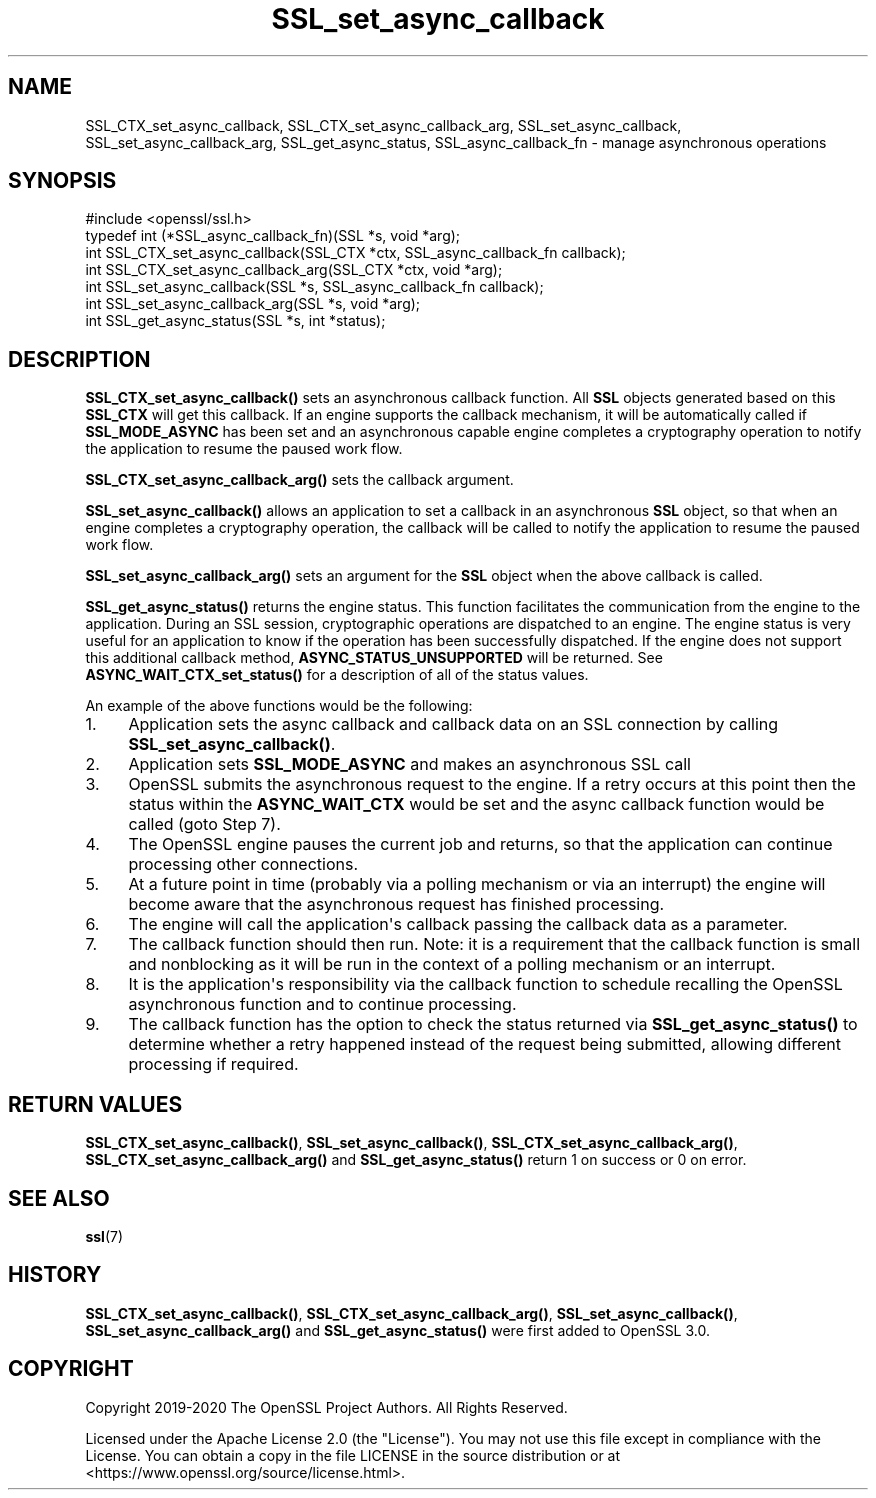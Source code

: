 .\"	$NetBSD: SSL_set_async_callback.3,v 1.1 2025/07/17 14:26:03 christos Exp $
.\"
.\" -*- mode: troff; coding: utf-8 -*-
.\" Automatically generated by Pod::Man v6.0.2 (Pod::Simple 3.45)
.\"
.\" Standard preamble:
.\" ========================================================================
.de Sp \" Vertical space (when we can't use .PP)
.if t .sp .5v
.if n .sp
..
.de Vb \" Begin verbatim text
.ft CW
.nf
.ne \\$1
..
.de Ve \" End verbatim text
.ft R
.fi
..
.\" \*(C` and \*(C' are quotes in nroff, nothing in troff, for use with C<>.
.ie n \{\
.    ds C` ""
.    ds C' ""
'br\}
.el\{\
.    ds C`
.    ds C'
'br\}
.\"
.\" Escape single quotes in literal strings from groff's Unicode transform.
.ie \n(.g .ds Aq \(aq
.el       .ds Aq '
.\"
.\" If the F register is >0, we'll generate index entries on stderr for
.\" titles (.TH), headers (.SH), subsections (.SS), items (.Ip), and index
.\" entries marked with X<> in POD.  Of course, you'll have to process the
.\" output yourself in some meaningful fashion.
.\"
.\" Avoid warning from groff about undefined register 'F'.
.de IX
..
.nr rF 0
.if \n(.g .if rF .nr rF 1
.if (\n(rF:(\n(.g==0)) \{\
.    if \nF \{\
.        de IX
.        tm Index:\\$1\t\\n%\t"\\$2"
..
.        if !\nF==2 \{\
.            nr % 0
.            nr F 2
.        \}
.    \}
.\}
.rr rF
.\"
.\" Required to disable full justification in groff 1.23.0.
.if n .ds AD l
.\" ========================================================================
.\"
.IX Title "SSL_set_async_callback 3"
.TH SSL_set_async_callback 3 2025-07-01 3.5.1 OpenSSL
.\" For nroff, turn off justification.  Always turn off hyphenation; it makes
.\" way too many mistakes in technical documents.
.if n .ad l
.nh
.SH NAME
SSL_CTX_set_async_callback,
SSL_CTX_set_async_callback_arg,
SSL_set_async_callback,
SSL_set_async_callback_arg,
SSL_get_async_status,
SSL_async_callback_fn
\&\- manage asynchronous operations
.SH SYNOPSIS
.IX Header "SYNOPSIS"
.Vb 1
\& #include <openssl/ssl.h>
\&
\& typedef int (*SSL_async_callback_fn)(SSL *s, void *arg);
\& int SSL_CTX_set_async_callback(SSL_CTX *ctx, SSL_async_callback_fn callback);
\& int SSL_CTX_set_async_callback_arg(SSL_CTX *ctx, void *arg);
\& int SSL_set_async_callback(SSL *s, SSL_async_callback_fn callback);
\& int SSL_set_async_callback_arg(SSL *s, void *arg);
\& int SSL_get_async_status(SSL *s, int *status);
.Ve
.SH DESCRIPTION
.IX Header "DESCRIPTION"
\&\fBSSL_CTX_set_async_callback()\fR sets an asynchronous callback function. All \fBSSL\fR
objects generated based on this \fBSSL_CTX\fR will get this callback. If an engine
supports the callback mechanism, it will be automatically called if
\&\fBSSL_MODE_ASYNC\fR has been set and an asynchronous capable engine completes a
cryptography operation to notify the application to resume the paused work flow.
.PP
\&\fBSSL_CTX_set_async_callback_arg()\fR sets the callback argument.
.PP
\&\fBSSL_set_async_callback()\fR allows an application to set a callback in an
asynchronous \fBSSL\fR object, so that when an engine completes a cryptography
operation, the callback will be called to notify the application to resume the
paused work flow.
.PP
\&\fBSSL_set_async_callback_arg()\fR sets an argument for the \fBSSL\fR object when the
above callback is called.
.PP
\&\fBSSL_get_async_status()\fR returns the engine status. This function facilitates the
communication from the engine to the application. During an SSL session,
cryptographic operations are dispatched to an engine. The engine status is very
useful for an application to know if the operation has been successfully
dispatched. If the engine does not support this additional callback method,
\&\fBASYNC_STATUS_UNSUPPORTED\fR will be returned. See \fBASYNC_WAIT_CTX_set_status()\fR
for a description of all of the status values.
.PP
An example of the above functions would be the following:
.IP 1. 4
Application sets the async callback and callback data on an SSL connection
by calling \fBSSL_set_async_callback()\fR.
.IP 2. 4
Application sets \fBSSL_MODE_ASYNC\fR and makes an asynchronous SSL call
.IP 3. 4
OpenSSL submits the asynchronous request to the engine. If a retry occurs at
this point then the status within the \fBASYNC_WAIT_CTX\fR would be set and the
async callback function would be called (goto Step 7).
.IP 4. 4
The OpenSSL engine pauses the current job and returns, so that the
application can continue processing other connections.
.IP 5. 4
At a future point in time (probably via a polling mechanism or via an
interrupt) the engine will become aware that the asynchronous request has
finished processing.
.IP 6. 4
The engine will call the application\*(Aqs callback passing the callback data as
a parameter.
.IP 7. 4
The callback function should then run. Note: it is a requirement that the
callback function is small and nonblocking as it will be run in the context of
a polling mechanism or an interrupt.
.IP 8. 4
It is the application\*(Aqs responsibility via the callback function to schedule
recalling the OpenSSL asynchronous function and to continue processing.
.IP 9. 4
The callback function has the option to check the status returned via
\&\fBSSL_get_async_status()\fR to determine whether a retry happened instead of the
request being submitted, allowing different processing if required.
.SH "RETURN VALUES"
.IX Header "RETURN VALUES"
\&\fBSSL_CTX_set_async_callback()\fR, \fBSSL_set_async_callback()\fR,
\&\fBSSL_CTX_set_async_callback_arg()\fR, \fBSSL_CTX_set_async_callback_arg()\fR and
\&\fBSSL_get_async_status()\fR return 1 on success or 0 on error.
.SH "SEE ALSO"
.IX Header "SEE ALSO"
\&\fBssl\fR\|(7)
.SH HISTORY
.IX Header "HISTORY"
\&\fBSSL_CTX_set_async_callback()\fR, \fBSSL_CTX_set_async_callback_arg()\fR,
\&\fBSSL_set_async_callback()\fR, \fBSSL_set_async_callback_arg()\fR and
\&\fBSSL_get_async_status()\fR were first added to OpenSSL 3.0.
.SH COPYRIGHT
.IX Header "COPYRIGHT"
Copyright 2019\-2020 The OpenSSL Project Authors. All Rights Reserved.
.PP
Licensed under the Apache License 2.0 (the "License").  You may not use
this file except in compliance with the License.  You can obtain a copy
in the file LICENSE in the source distribution or at
<https://www.openssl.org/source/license.html>.
